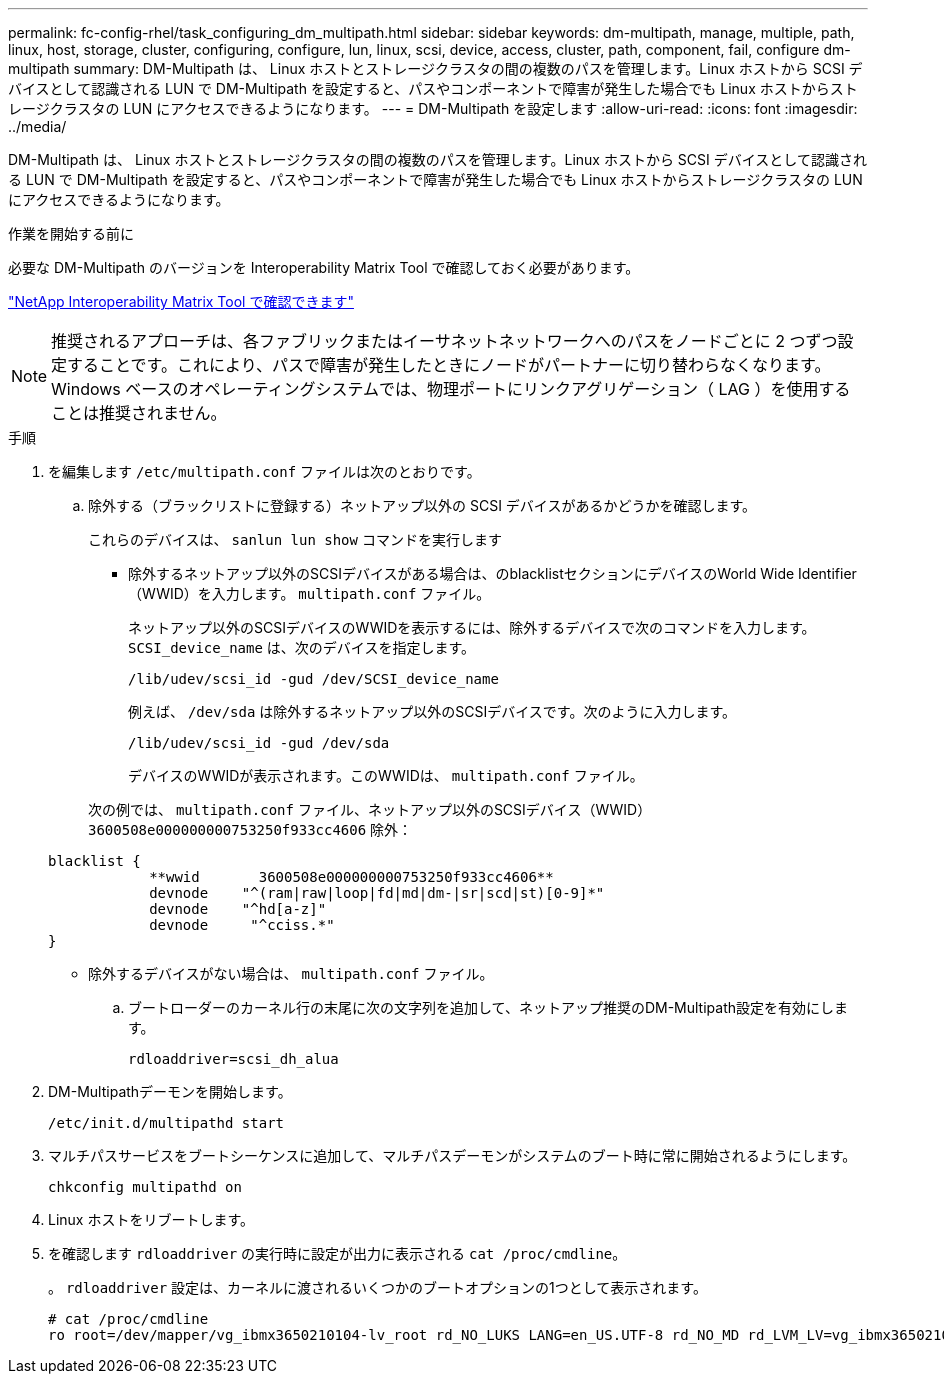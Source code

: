 ---
permalink: fc-config-rhel/task_configuring_dm_multipath.html 
sidebar: sidebar 
keywords: dm-multipath, manage, multiple, path, linux, host, storage, cluster, configuring, configure, lun, linux, scsi, device, access, cluster, path, component, fail, configure dm-multipath 
summary: DM-Multipath は、 Linux ホストとストレージクラスタの間の複数のパスを管理します。Linux ホストから SCSI デバイスとして認識される LUN で DM-Multipath を設定すると、パスやコンポーネントで障害が発生した場合でも Linux ホストからストレージクラスタの LUN にアクセスできるようになります。 
---
= DM-Multipath を設定します
:allow-uri-read: 
:icons: font
:imagesdir: ../media/


[role="lead"]
DM-Multipath は、 Linux ホストとストレージクラスタの間の複数のパスを管理します。Linux ホストから SCSI デバイスとして認識される LUN で DM-Multipath を設定すると、パスやコンポーネントで障害が発生した場合でも Linux ホストからストレージクラスタの LUN にアクセスできるようになります。

.作業を開始する前に
必要な DM-Multipath のバージョンを Interoperability Matrix Tool で確認しておく必要があります。

https://mysupport.netapp.com/matrix["NetApp Interoperability Matrix Tool で確認できます"]

[NOTE]
====
推奨されるアプローチは、各ファブリックまたはイーサネットネットワークへのパスをノードごとに 2 つずつ設定することです。これにより、パスで障害が発生したときにノードがパートナーに切り替わらなくなります。Windows ベースのオペレーティングシステムでは、物理ポートにリンクアグリゲーション（ LAG ）を使用することは推奨されません。

====
.手順
. を編集します `/etc/multipath.conf` ファイルは次のとおりです。
+
.. 除外する（ブラックリストに登録する）ネットアップ以外の SCSI デバイスがあるかどうかを確認します。
+
これらのデバイスは、 `sanlun lun show` コマンドを実行します

+
*** 除外するネットアップ以外のSCSIデバイスがある場合は、のblacklistセクションにデバイスのWorld Wide Identifier（WWID）を入力します。 `multipath.conf` ファイル。
+
ネットアップ以外のSCSIデバイスのWWIDを表示するには、除外するデバイスで次のコマンドを入力します。 `SCSI_device_name` は、次のデバイスを指定します。

+
`/lib/udev/scsi_id -gud /dev/SCSI_device_name`

+
例えば、 `/dev/sda` は除外するネットアップ以外のSCSIデバイスです。次のように入力します。

+
`/lib/udev/scsi_id -gud /dev/sda`

+
デバイスのWWIDが表示されます。このWWIDは、 `multipath.conf` ファイル。

+
次の例では、 `multipath.conf` ファイル、ネットアップ以外のSCSIデバイス（WWID） `3600508e000000000753250f933cc4606` 除外：

+
[listing]
----
blacklist {
            **wwid       3600508e000000000753250f933cc4606**
            devnode    "^(ram|raw|loop|fd|md|dm-|sr|scd|st)[0-9]*"
            devnode    "^hd[a-z]"
            devnode     "^cciss.*"
}
----
*** 除外するデバイスがない場合は、 `multipath.conf` ファイル。


.. ブートローダーのカーネル行の末尾に次の文字列を追加して、ネットアップ推奨のDM-Multipath設定を有効にします。
+
`rdloaddriver=scsi_dh_alua`



. DM-Multipathデーモンを開始します。
+
`/etc/init.d/multipathd start`

. マルチパスサービスをブートシーケンスに追加して、マルチパスデーモンがシステムのブート時に常に開始されるようにします。
+
`chkconfig multipathd on`

. Linux ホストをリブートします。
. を確認します `rdloaddriver` の実行時に設定が出力に表示される `cat /proc/cmdline`。
+
。 `rdloaddriver` 設定は、カーネルに渡されるいくつかのブートオプションの1つとして表示されます。

+
[listing]
----
# cat /proc/cmdline
ro root=/dev/mapper/vg_ibmx3650210104-lv_root rd_NO_LUKS LANG=en_US.UTF-8 rd_NO_MD rd_LVM_LV=vg_ibmx3650210104/lv_root SYSFONT=latarcyrheb-sun16 rd_LVM_LV=vg_ibmx3650210104/lv_swap crashkernel=129M@0M  KEYBOARDTYPE=pc KEYTABLE=us rd_NO_DM rhgb quiet **rdloaddriver=scsi_dh_alua**
----

